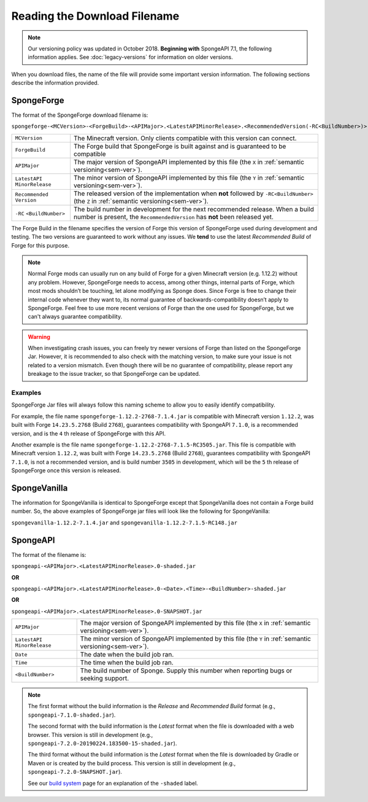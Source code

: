 =============================
Reading the Download Filename
=============================

.. note::

    Our versioning policy was updated in October 2018. **Beginning with** SpongeAPI 7.1, the following information 
    applies. See :doc:`legacy-versions` for information on older versions.

When you download files, the name of the file will provide some important version information. The following sections 
describe the information provided.

.. _sponge-forge-file-name:

SpongeForge
===========

The format of the SpongeForge download filename is:

``spongeforge-<MCVersion>-<ForgeBuild>-<APIMajor>.<LatestAPIMinorRelease>.<RecommendedVersion(-RC<BuildNumber>)>.jar``

+----------------------+-----------------------------------------------------------------------------------------------+
| ``MCVersion``        | The Minecraft version. Only clients compatible with this version can connect.                 |
+----------------------+-----------------------------------------------------------------------------------------------+
| ``ForgeBuild``       | The Forge build that SpongeForge is built against and is guaranteed to be compatible          |
+----------------------+-----------------------------------------------------------------------------------------------+
| ``APIMajor``         | The major version of SpongeAPI implemented by this file (the ``X`` in                         |
|                      | :ref:`semantic versioning<sem-ver>`).                                                         |
+----------------------+-----------------------------------------------------------------------------------------------+
| ``LatestAPI``        | The minor version of SpongeAPI implemented by this file (the ``Y`` in                         |
| ``MinorRelease``     | :ref:`semantic versioning<sem-ver>`).                                                         |
+----------------------+-----------------------------------------------------------------------------------------------+
| ``Recommended``      | The released version of the implementation when **not** followed by ``-RC<BuildNumber>`` (the |
| ``Version``          | ``Z`` in :ref:`semantic versioning<sem-ver>`).                                                |
+----------------------+-----------------------------------------------------------------------------------------------+
| ``-RC``              | The build number in development for the next recommended release. When a build number is      |
| ``<BuildNumber>``    | present, the ``RecommendedVersion`` has **not** been released yet.                            |
+----------------------+-----------------------------------------------------------------------------------------------+

The Forge Build in the filename specifies the version of Forge this version of SpongeForge used during development and 
testing. The two versions are guaranteed to work without any issues. We **tend** to use the latest *Recommended Build* 
of Forge for this purpose.

.. note::

    Normal Forge mods can usually run on any build of Forge for a given Minecraft version (e.g. 1.12.2) without any 
    problem. However, SpongeForge needs to access, among other things, internal parts of Forge, which most mods
    shouldn’t be touching, let alone modifying as Sponge does. Since Forge is free to change their internal code
    whenever they want to, its normal guarantee of backwards-compatibility doesn’t apply to SpongeForge. Feel free to
    use more recent versions of Forge than the one used for SpongeForge, but we can't always guarantee compatibility.

.. warning::

    When investigating crash issues, you can freely try newer versions of Forge than listed on the SpongeForge Jar.
    However, it is recommended to also check with the matching version, to make sure your issue is not related to a
    version mismatch.
    Even though there will be no guarantee of compatibility, please report any breakage to the issue tracker, so that
    SpongeForge can be updated.

Examples
--------

SpongeForge Jar files will always follow this naming scheme to allow you to easily identify compatibility.

For example, the file name ``spongeforge-1.12.2-2768-7.1.4.jar`` is compatible with Minecraft version ``1.12.2``, was 
built with Forge ``14.23.5.2768`` (Build ``2768``), guarantees compatibility with SpongeAPI ``7.1.0``, is a recommended 
version, and is the ``4`` th release of SpongeForge with this API.

Another example is the file name ``spongeforge-1.12.2-2768-7.1.5-RC3505.jar``. This file is compatible with Minecraft 
version ``1.12.2``, was built with Forge ``14.23.5.2768`` (Build ``2768``), guarantees compatibility with SpongeAPI 
``7.1.0``, is not a recommended version, and is build number ``3505`` in development, which will be the ``5`` th 
release of SpongeForge once this version is released. 

SpongeVanilla
=============

The information for SpongeVanilla is identical to SpongeForge except that SpongeVanilla does not contain a Forge build 
number. So, the above examples of SpongeForge jar files will look like the following for SpongeVanilla:

``spongevanilla-1.12.2-7.1.4.jar`` and ``spongevanilla-1.12.2-7.1.5-RC148.jar``

SpongeAPI
=========

The format of the filename is:

``spongeapi-<APIMajor>.<LatestAPIMinorRelease>.0-shaded.jar``

**OR**

``spongeapi-<APIMajor>.<LatestAPIMinorRelease>.0-<Date>.<Time>-<BuildNumber>-shaded.jar``

**OR**

``spongeapi-<APIMajor>.<LatestAPIMinorRelease>.0-SNAPSHOT.jar``

+----------------------+-----------------------------------------------------------------------------------------------+
| ``APIMajor``         | The major version of SpongeAPI implemented by this file (the ``X`` in                         |
|                      | :ref:`semantic versioning<sem-ver>`).                                                         |
+----------------------+-----------------------------------------------------------------------------------------------+
| ``LatestAPI``        | The minor version of SpongeAPI implemented by this file (the ``Y`` in                         |
| ``MinorRelease``     | :ref:`semantic versioning<sem-ver>`).                                                         |
+----------------------+-----------------------------------------------------------------------------------------------+
| ``Date``             | The date when the build job ran.                                                              |
+----------------------+-----------------------------------------------------------------------------------------------+
| ``Time``             | The time when the build job ran.                                                              |
+----------------------+-----------------------------------------------------------------------------------------------+
| ``<BuildNumber>``    | The build number of Sponge. Supply this number when reporting bugs or seeking support.        |
+----------------------+-----------------------------------------------------------------------------------------------+

.. note::

    The first format without the build information is the *Release* and *Recommended Build* format (e.g., 
    ``spongeapi-7.1.0-shaded.jar``).
    
    The second format with the build information is the *Latest* format when the file is downloaded with a web 
    browser. This version is still in development (e.g., ``spongeapi-7.2.0-20190224.183500-15-shaded.jar``).
    
    The third format without the build information is the *Latest* format when the file is downloaded by Gradle or 
    Maven or is created by the build process. This version is still in development (e.g., 
    ``spongeapi-7.2.0-SNAPSHOT.jar``). 
    
    See our `build system 
    <https://docs.spongepowered.org/stable/en/plugin/buildsystem.html#creating-a-plugin-without-a-build-system>`_ page 
    for an explanation of the ``-shaded`` label.

